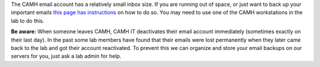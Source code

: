 The CAMH email account has a relatively small inbox size. If you are
running out of space, or just want to back up your important emails
`this page has instructions`_ on how to do so. You may need to use one
of the CAMH workstations in the lab to do this.

**Be aware:** When someone leaves CAMH, CAMH IT deactivates their email
account immediately (sometimes exactly on their last day). In the past
some lab members have found that their emails were lost permanently when
they later came back to the lab and got their account reactivated. To
prevent this we can organize and store your email backups on our servers
for you, just ask a lab admin for help.

.. _this page has instructions: http://scotty.camh.ca/how-to/managing-email
